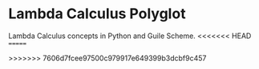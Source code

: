 * Lambda Calculus Polyglot
:PROPERTIES:
:CUSTOM_ID: lambda-calculus-polyglot
:END:
Lambda Calculus concepts in Python and Guile Scheme.
<<<<<<< HEAD
=======

>>>>>>> 7606d7fcee97500c979917e649399b3dcbf9c457

